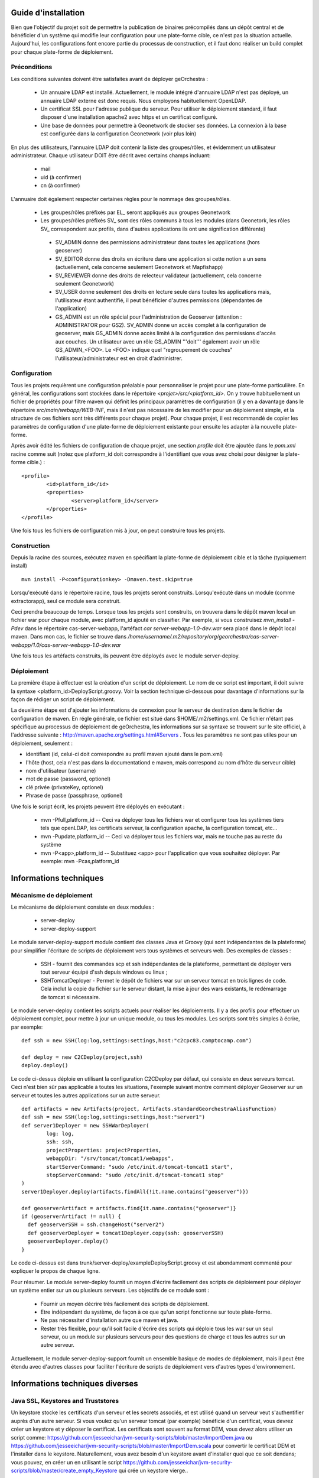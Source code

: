 .. _`georchestra.fr.documentation.installation`:

====================
Guide d'installation
====================

Bien que l'objectif du projet soit de permettre la publication de binaires précompilés dans un dépôt central
et de bénéficier d'un système qui modifie leur configuration pour une plate-forme cible, ce n'est pas la situation
actuelle. Aujourd'hui, les configurations font encore partie du processus de construction, et il faut donc réaliser
un build complet pour chaque plate-forme de déploiement.

Préconditions
=============
Les conditions suivantes doivent être satisfaites avant de déployer geOrchestra :

 * Un annuaire LDAP est installé. Actuellement, le module intégré d'annuaire LDAP 
   n'est pas déployé, un annuaire LDAP externe est donc requis. 
   Nous employons habituellement OpenLDAP.
 * Un certificat SSL pour l'adresse publique du serveur. Pour utiliser
   le déploiement standard, il faut disposer d'une installation apache2
   avec https et un certificat configuré.
 * Une base de données pour permettre à Geonetwork de stocker ses données.
   La connexion à la base est configurée dans la configuration Geonetwork 
   (voir plus loin)    
   
En plus des utilisateurs, l'annuaire LDAP doit contenir la liste des groupes/rôles, et
évidemment un utilisateur administrateur. Chaque utilisateur DOIT être décrit avec
certains champs incluant:
   
  * mail
  * uid (à confirmer)
  * cn (à confirmer)
    
L'annuaire doit également respecter certaines règles pour le nommage des groupes/rôles.

 * Les groupes/rôles préfixés par EL\_ seront appliqués aux groupes Geonetwork
 * Les groupes/rôles préfixés SV\_ sont des rôles communs à tous les modules
   (dans Geonetork, les rôles SV\_ correspondent aux profils, dans d'autres
   applications ils ont une signification différente)
    
  * SV_ADMIN donne des permissions administrateur dans toutes les applications (hors geoserver)
  * SV_EDITOR donne des droits en écriture dans une application si cette notion a un sens (actuellement,
    cela concerne seulement Geonetwork et Mapfishapp)
  * SV_REVIEWER donne des droits de relecteur validateur (actuellement, cela concerne seulement Geonetwork)
  * SV_USER donne seulement des droits en lecture seule dans toutes les applications mais, 
    l'utilisateur étant authentifié, il peut bénéficier d'autres permissions (dépendantes de l'application)
  * GS_ADMIN est un rôle spécial pour l'administration de Geoserver (attention : ADMINISTRATOR pour GS2).
    SV_ADMIN donne un accès complet à la configuration de geoserver, mais GS_ADMIN donne accès limité à la
    configuration des permissions d'accès aux couches. Un utilisateur avec un rôle GS_ADMIN '''doit''' également
    avoir un rôle GS_ADMIN_<FOO>. Le <FOO> indique quel "regroupement de couches" l'utilisateur/administrateur
    est en droit d'administrer.


Configuration
=============

Tous les projets requièrent une configuration préalable pour personnaliser
le projet pour une plate-forme particulière. En général, les configurations sont
stockées dans le répertoire *<projet>/src/<platform_id>*. On y trouve
habituellement un fichier de propriétés pour filtre maven qui définit les principaux
paramètres de configuration (il y en a davantage dans le répertoire *src/main/webapp/WEB-INF*,
mais il n'est pas nécessaire de les modifier pour un déploiement simple, et la structure de 
ces fichiers sont très différents pour chaque projet). Pour chaque projet,
il est recommandé de copier les paramètres de configuration d'une plate-forme de déploiement
existante pour ensuite les adapter à la nouvelle plate-forme.

Après avoir édité les fichiers de configuration de chaque projet, une section *profile* 
doit être ajoutée dans le *pom.xml* racine comme suit (notez que platform_id
doit correspondre à l'identifiant que vous avez choisi pour désigner
la plate-forme cible.) :

::
    
	<profile>
		<id>platform_id</id>
		<properties>
			<server>platform_id</server>
		</properties>
	</profile>

Une fois tous les fichiers de configuration mis à jour, on peut construire
tous les projets.

Construction
============

Depuis la racine des sources, exécutez maven en spécifiant la plate-forme de déploiement cible
et la tâche (typiquement install)

::
    
  mvn install -P<configurationkey> -Dmaven.test.skip=true

Lorsqu'exécuté dans le répertoire racine, tous les projets seront construits. Lorsqu'exécuté
dans un module (comme extractorapp), seul ce module sera construit.

Ceci prendra beaucoup de temps. Lorsque tous les projets sont construits, on trouvera dans le dépôt maven
local un fichier war pour chaque module, avec platform_id ajouté en classifier. Par exemple,
si vous construisez *mvn_install -Pdev* dans le répertoire cas-server-webapp, l'artéfact
*car server-webapp-1.0-dev.war* sera placé dans le dépôt local maven.
Dans mon cas, le fichier se trouve dans 
*/home/username/.m2/repository/org/georchestra/cas-server-webapp/1.0/cas-server-webapp-1.0-dev.war* 

Une fois tous les artéfacts construits, ils peuvent être déployés
avec le module server-deploy.

Déploiement
===========

La première étape à effectuer est la création d'un script de déploiement. Le 
nom de ce script est important, il doit suivre la syntaxe <platform_id>DeployScript.groovy. 
Voir la section technique ci-dessous pour davantage d'informations sur la façon
de rédiger un script de déploiement.

La deuxième étape est d'ajouter les informations de connexion pour le
serveur de destination dans le fichier de configuration de maven. En
régle générale, ce fichier est situé dans $HOME/.m2/settings.xml. Ce
fichier n'étant pas spécifique au processus de déploiement de
geOrchestra, les informations sur sa syntaxe se trouvent sur le site
officiel, à l'addresse suivante :
http://maven.apache.org/settings.html#Servers . Tous les paramêtres ne
sont pas utiles pour un déploiement, seulement :

* identifiant (id, celui-ci doit correspondre au profil maven ajouté
  dans le pom.xml)
* l'hôte (host, cela n'est pas dans la documentationd e maven, mais
  correspond au nom d'hôte du serveur cible)
* nom d'utilisateur (username)
* mot de passe (password, optionel)
* clé privée (privateKey, optionel)
* Phrase de passe (passphrase, optionel)

Une fois le script écrit, les projets peuvent être déployés en exécutant :

  * mvn -Pfull,platform_id  -- Ceci va déployer tous les fichiers war et 
    configurer tous les systèmes tiers tels que  openLDAP, les certificats serveur,
    la configuration apache, la configuration tomcat, etc...
  * mvn -Pupdate,platform_id  -- Ceci va déployer tous les fichiers war, mais ne touche
    pas au reste du système
  * mvn -P<app>,platform_id  -- Substituez <app> pour l'application que vous souhaitez
    déployer. Par exemple: mvn -Pcas,platform_id


=======================
Informations techniques
=======================

Mécanisme de déploiement
========================

Le mécanisme de déploiement consiste en deux modules :

 * server-deploy
 * server-deploy-support

Le module server-deploy-support module contient des classes Java et Groovy (qui sont
indépendantes de la plateforme) pour simplifier l'écriture de scripts de déploiement 
vers tous systèmes et serveurs web. Des exemples de classes :

 * SSH - fournit des commandes scp et ssh indépendantes de la plateforme, permettant de déployer vers
   tout serveur équipé d'ssh depuis windows ou linux ;
 * SSHTomcatDeployer - Permet le dépôt de fichiers war sur un serveur tomcat
   en trois lignes de code. Cela inclut la copie du fichier sur le serveur distant, 
   la mise à jour des wars existants, le redémarrage de tomcat si nécessaire.

Le module server-deploy contient les scripts actuels pour réaliser les déploiements.
Il y a des profils pour effectuer un déploiement complet, pour mettre à jour un unique
module, ou tous les modules. Les scripts sont très simples à écrire, par exemple:

::
    
  def ssh = new SSH(log:log,settings:settings,host:"c2cpc83.camptocamp.com")

  def deploy = new C2CDeploy(project,ssh)
  deploy.deploy()

Le code ci-dessus déploie en utilisant la configuration C2CDeploy par défaut, qui consiste
en deux serveurs tomcat. Ceci n'est bien sûr pas applicable à toutes les situations, 
l'exemple suivant montre comment déployer Geoserver sur un serveur et toutes les autres applications
sur un autre serveur.

::
    
	def artifacts = new Artifacts(project, Artifacts.standardGeorchestraAliasFunction)
	def ssh = new SSH(log:log,settings:settings,host:"server1")
	def server1Deployer = new SSHWarDeployer(
	        log: log,
	        ssh: ssh,
	        projectProperties: projectProperties,
	        webappDir: "/srv/tomcat/tomcat1/webapps",
	        startServerCommand: "sudo /etc/init.d/tomcat-tomcat1 start",
	        stopServerCommand: "sudo /etc/init.d/tomcat-tomcat1 stop"
	)
	server1Deployer.deploy(artifacts.findAll{!it.name.contains("geoserver")})

	def geoserverArtifact = artifacts.find{it.name.contains("geoserver")}
	if (geoserverArtifact != null) {
	  def geoserverSSH = ssh.changeHost("server2")
	  def geoserverDeployer = tomcat1Deployer.copy(ssh: geoserverSSH)
	  geoserverDeployer.deploy()
	}

Le code ci-dessus est dans trunk/server-deploy/exampleDeployScript.groovy et est
abondamment commenté pour expliquer le propos de chaque ligne.

Pour résumer. Le module server-deploy fournit un moyen d'écrire facilement des scripts
de déploiement pour déployer un système entier sur un ou plusieurs serveurs. 
Les objectifs de ce module sont :

 * Fournir un moyen décrire très facilement des scripts de déploiement.
 * Etre indépendant du système, de façon à ce que qu'un script fonctionne sur toute plate-forme.
 * Ne pas nécessiter d'installation autre que maven et java.
 * Rester très flexible, pour qu'il soit facile d'écrire des scripts qui déploie
   tous les war sur un seul serveur, ou un module sur plusieurs serveurs pour 
   des questions de charge et tous les autres sur un autre serveur.

Actuellement, le module server-deploy-support fournit un ensemble basique de modes
de déploiement, mais il peut être étendu avec d'autres classes pour faciliter l'écriture
de scripts de déploiement vers d'autres types d'environnement.

================================
Informations techniques diverses
================================

Java SSL, Keystores and Truststores
===================================

Un keystore stocke les certificats d'un serveur et les secrets associés, et est 
utilisé quand un serveur veut s'authentifier auprès d'un autre serveur. Si vous voulez 
qu'un serveur tomcat (par exemple) bénéficie d'un certificat, vous devrez créer un keystore 
et y déposer le certificat. Les certificats sont souvent au format DEM, vous devez alors utiliser
un script comme: https://github.com/jesseeichar/jvm-security-scripts/blob/master/ImportDem.java 
ou https://github.com/jesseeichar/jvm-security-scripts/blob/master/ImportDem.scala 
pour convertir le certificat DEM et l'installer dans le keystore. Naturellement, vous avez
besoin d'un keystore avant d'installer quoi que ce soit dendans; vous pouvez, en créer un
en utilisant le script 
https://github.com/jesseeichar/jvm-security-scripts/blob/master/create_empty_Keystore 
qui crée un keystore vierge..

Pour que deux serveurs dialoguent de façon sécurisée, l'un doit présenter un certificat et 
l'autre doit faire confiance à ce certificat. C'est ici que le truststore intervient. Par défaut,
les JVM sont fournies avec un truststore approuvant les principaux fournisseurs de certificats.
Si vous avec acquis un certificat auprès de ces fournisseurs, tout va bien. Sinon, 
vous devez créer un keystore (voir les scripts ci-dessus), puis importer
le certificat serveur dans le truststore en utilisant l'un de ces scripts :
https://github.com/jesseeichar/jvm-security-scripts/blob/master/InstallCert.java 
ou https://github.com/jesseeichar/jvm-security-scripts/blob/master/InstallCert.scala. 
Ces scripts demandent au serveur cible leur certificat, puis l'installent dans 
le truststore.

Un point majeur est que le certificat est lié au nom d'hôte. Si le serveur
a plusieurs alias, vous devez choisir lequel utiliser.
